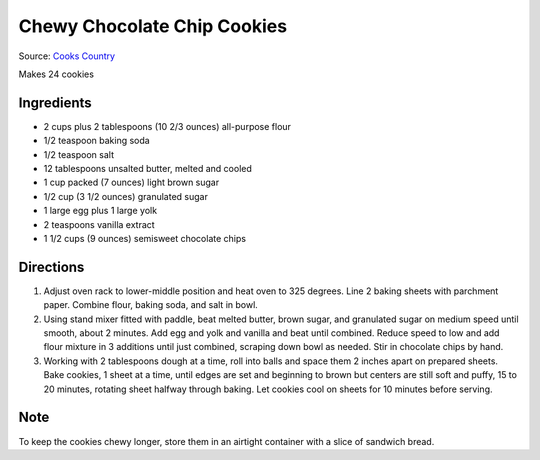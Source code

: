 Chewy Chocolate Chip Cookies
============================

Source: `Cooks Country <https://www.cookscountry.com/recipes/7847-thick-and-chewy-chocolate-chip-cookies>`__

Makes 24 cookies

Ingredients
-----------

- 2 cups plus 2 tablespoons (10 2/3 ounces) all-purpose flour
- 1/2 teaspoon baking soda
- 1/2 teaspoon salt
- 12 tablespoons unsalted butter, melted and cooled
- 1 cup packed (7 ounces) light brown sugar
- 1/2 cup (3 1/2 ounces) granulated sugar
- 1 large egg plus 1 large yolk
- 2 teaspoons vanilla extract
- 1 1/2 cups (9 ounces) semisweet chocolate chips

Directions
----------

1. Adjust oven rack to lower-middle position and heat oven to 325 degrees.
   Line 2 baking sheets with parchment paper. Combine flour, baking soda, and
   salt in bowl.
2. Using stand mixer fitted with paddle, beat melted butter, brown sugar, and
   granulated sugar on medium speed until smooth, about 2 minutes. Add egg
   and yolk and vanilla and beat until combined. Reduce speed to low and add
   flour mixture in 3 additions until just combined, scraping down bowl as
   needed. Stir in chocolate chips by hand.
3. Working with 2 tablespoons dough at a time, roll into balls and space them
   2 inches apart on prepared sheets. Bake cookies, 1 sheet at a time, until
   edges are set and beginning to brown but centers are still soft and puffy,
   15 to 20 minutes, rotating sheet halfway through baking. Let cookies cool
   on sheets for 10 minutes before serving.

Note
----
To keep the cookies chewy longer, store them in an airtight container with a
slice of sandwich bread.

